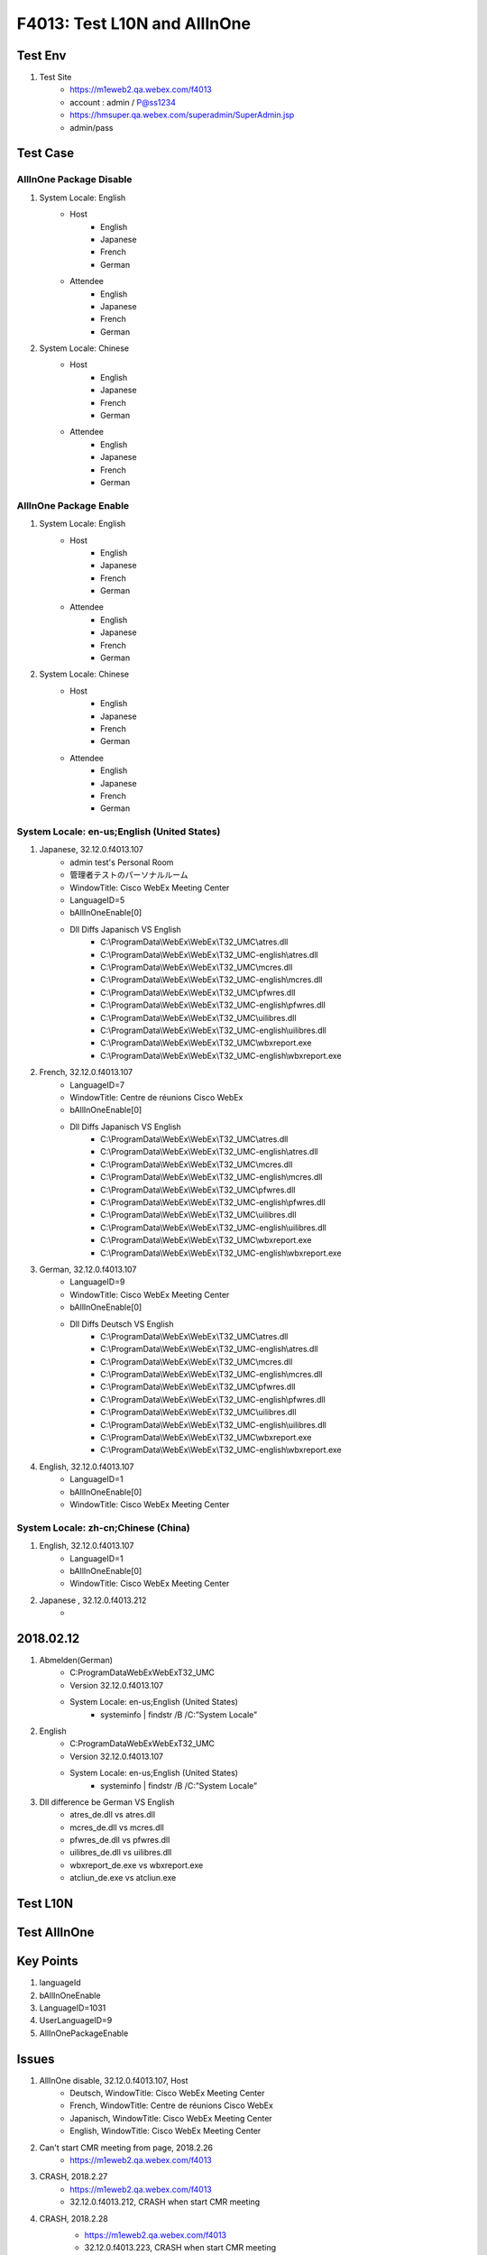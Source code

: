 F4013: Test L10N and AllInOne
=============================

Test Env
--------

#. Test Site
	+ https://m1eweb2.qa.webex.com/f4013
	+ account : admin / P@ss1234
	+ https://hmsuper.qa.webex.com/superadmin/SuperAdmin.jsp
	+ admin/pass

Test Case
---------

AllInOne Package Disable
~~~~~~~~~~~~~~~~~~~~~~~~

#. System Locale: English
	+ Host
		- English
		- Japanese
		- French
		- German
	+ Attendee
		- English
		- Japanese
		- French
		- German
	
#. System Locale: Chinese
	+ Host
		- English
		- Japanese
		- French
		- German
	+ Attendee
		- English
		- Japanese
		- French
		- German


AllInOne Package Enable
~~~~~~~~~~~~~~~~~~~~~~~

#. System Locale: English
	+ Host
		- English
		- Japanese
		- French
		- German
	+ Attendee
		- English
		- Japanese
		- French
		- German
	
#. System Locale: Chinese
	+ Host
		- English
		- Japanese
		- French
		- German
	+ Attendee
		- English
		- Japanese
		- French
		- German

System Locale: en-us;English (United States)
~~~~~~~~~~~~~~~~~~~~~~~~~~~~~~~~~~~~~~~~~~~~

#. Japanese, 32.12.0.f4013.107
	+ admin test's Personal Room
	+ 管理者テストのパーソナルルーム
	+ WindowTitle: Cisco WebEx Meeting Center
	+ LanguageID=5
	+ bAllInOneEnable[0]
	+ Dll Diffs Japanisch VS English
		- C:\\ProgramData\\WebEx\\WebEx\\T32_UMC\\atres.dll
		- C:\\ProgramData\\WebEx\\WebEx\\T32_UMC-english\\atres.dll
		- C:\\ProgramData\\WebEx\\WebEx\\T32_UMC\\mcres.dll
		- C:\\ProgramData\\WebEx\\WebEx\\T32_UMC-english\\mcres.dll
		- C:\\ProgramData\\WebEx\\WebEx\\T32_UMC\\pfwres.dll
		- C:\\ProgramData\\WebEx\\WebEx\\T32_UMC-english\\pfwres.dll
		- C:\\ProgramData\\WebEx\\WebEx\\T32_UMC\\uilibres.dll
		- C:\\ProgramData\\WebEx\\WebEx\\T32_UMC-english\\uilibres.dll
		- C:\\ProgramData\\WebEx\\WebEx\\T32_UMC\\wbxreport.exe
		- C:\\ProgramData\\WebEx\\WebEx\\T32_UMC-english\\wbxreport.exe	

#. French, 32.12.0.f4013.107
	+ LanguageID=7
	+ WindowTitle: Centre de réunions Cisco WebEx
	+ bAllInOneEnable[0]
	+ Dll Diffs Japanisch VS English
		- C:\\ProgramData\\WebEx\\WebEx\\T32_UMC\\atres.dll
		- C:\\ProgramData\\WebEx\\WebEx\\T32_UMC-english\\atres.dll
		- C:\\ProgramData\\WebEx\\WebEx\\T32_UMC\\mcres.dll
		- C:\\ProgramData\\WebEx\\WebEx\\T32_UMC-english\\mcres.dll
		- C:\\ProgramData\\WebEx\\WebEx\\T32_UMC\\pfwres.dll
		- C:\\ProgramData\\WebEx\\WebEx\\T32_UMC-english\\pfwres.dll
		- C:\\ProgramData\\WebEx\\WebEx\\T32_UMC\\uilibres.dll
		- C:\\ProgramData\\WebEx\\WebEx\\T32_UMC-english\\uilibres.dll
		- C:\\ProgramData\\WebEx\\WebEx\\T32_UMC\\wbxreport.exe
		- C:\\ProgramData\\WebEx\\WebEx\\T32_UMC-english\\wbxreport.exe

#. German, 32.12.0.f4013.107
	+ LanguageID=9
	+ WindowTitle: Cisco WebEx Meeting Center
	+ bAllInOneEnable[0]
	+ Dll Diffs Deutsch VS English
		- C:\\ProgramData\\WebEx\\WebEx\\T32_UMC\\atres.dll
		- C:\\ProgramData\\WebEx\\WebEx\\T32_UMC-english\\atres.dll
		- C:\\ProgramData\\WebEx\\WebEx\\T32_UMC\\mcres.dll
		- C:\\ProgramData\\WebEx\\WebEx\\T32_UMC-english\\mcres.dll
		- C:\\ProgramData\\WebEx\\WebEx\\T32_UMC\\pfwres.dll
		- C:\\ProgramData\\WebEx\\WebEx\\T32_UMC-english\\pfwres.dll
		- C:\\ProgramData\\WebEx\\WebEx\\T32_UMC\\uilibres.dll
		- C:\\ProgramData\\WebEx\\WebEx\\T32_UMC-english\\uilibres.dll
		- C:\\ProgramData\\WebEx\\WebEx\\T32_UMC\\wbxreport.exe
		- C:\\ProgramData\\WebEx\\WebEx\\T32_UMC-english\\wbxreport.exe	

#. English, 32.12.0.f4013.107
	+ LanguageID=1
	+ bAllInOneEnable[0]
	+ WindowTitle: Cisco WebEx Meeting Center

System Locale: zh-cn;Chinese (China)
~~~~~~~~~~~~~~~~~~~~~~~~~~~~~~~~~~~~

#. English, 32.12.0.f4013.107
	+ LanguageID=1
	+ bAllInOneEnable[0]
	+ WindowTitle: Cisco WebEx Meeting Center
	
#. Japanese , 32.12.0.f4013.212
	+ 

2018.02.12
----------

#. Abmelden(German)
	+ C:\ProgramData\WebEx\WebEx\T32_UMC
	+ Version 32.12.0.f4013.107
	+ System Locale: en-us;English (United States)
		- systeminfo | findstr /B /C:”System Locale” 

#. English
	+ C:\ProgramData\WebEx\WebEx\T32_UMC
	+ Version 32.12.0.f4013.107
	+ System Locale: en-us;English (United States)
		- systeminfo | findstr /B /C:”System Locale” 

#. Dll difference be German VS English
	+ atres_de.dll        vs      atres.dll
	+ mcres_de.dll        vs      mcres.dll
	+ pfwres_de.dll       vs      pfwres.dll
	+ uilibres_de.dll     vs      uilibres.dll
	+ wbxreport_de.exe    vs      wbxreport.exe
	+ atcliun_de.exe      vs      atcliun.exe

Test L10N
---------

Test AllInOne
-------------

Key Points
----------

#. languageId
#. bAllInOneEnable
#. LanguageID=1031
#. UserLanguageID=9
#. AllInOnePackageEnable

Issues
------

#. AllInOne disable, 32.12.0.f4013.107, Host
	+ Deutsch, WindowTitle: Cisco WebEx Meeting Center
	+ French, WindowTitle: Centre de réunions Cisco WebEx
	+ Japanisch, WindowTitle: Cisco WebEx Meeting Center
	+ English, WindowTitle: Cisco WebEx Meeting Center


#. Can't start CMR meeting from page, 2018.2.26
	+ https://m1eweb2.qa.webex.com/f4013

#. CRASH, 2018.2.27
	+ https://m1eweb2.qa.webex.com/f4013
	+ 32.12.0.f4013.212, CRASH when start CMR meeting
	
#. CRASH, 2018.2.28
	+ https://m1eweb2.qa.webex.com/f4013
	+ 32.12.0.f4013.223, CRASH when start CMR meeting 
	
	::
	  
	 Exception Time: 02/28/2018 02:07:56 UTC
	 Exception Client: MeetingID = 88081257773141240, SessionID = 92483723, LangID = 0, PID = 16756, BuildNum = 32.12.0.f4013.223
	 Exception Code: C0000005 [ACCESS_VIOLATION], Caused by Write to location 8B038B00
	 Exception Address: 8B038B00 [0000:00000000]
	 System Infomation:
	 User: lawen
	 Processors Number : 4 [Type 586]
	 Operating System Version: 6.2 Build 9200 []
	 69 % memory in use
	 2048 MBytes physical memory
	 1852 MBytes physical memory free
	 0 MBytes paging file
	 0 MBytes paging file free
	 Registers:
	 EDI: 00000000  ESI: 00000087  EAX: 00730069
	 EBX: 523DE848  ECX: 00730069  EDX: 10004800
	 EIP: 8B038B00  EBP: 006E8494  SegCs: 00000023
	 EFlags: 00210206  ESP: 006E8410  SegSs: 0000002B
	 Call Stack:
	 Address   Frame     LogicalAddress TimeStamp   GUIDAge                             Module
	 Modules List:
	 TimeStamp                           GUIDAge                             Module
	 5A7D6998 [02/09/2018 09:27:52 UTC] 65444dc91dc748eebe4da018508156721  "C:\ProgramData\WebEx\WebEx\T32_UMC\atmgr.exe", loaded at 012E0000 - 013AA000 [000CA000]
	 00000000 [01/01/1970 00:00:00 UTC] The_image_doesn't_have_debug_data  "C:\Program Files (x86)\SogouInput\8.8.0.1814\Resource.dll", loaded at 0E5F0000 - 0E6AB000 [000BB000]
	 5A1543FD [11/22/2017 09:31:41 UTC] da19eddbe6b649d689d39c7be30a999876  "C:\WINDOWS\system32\SogouPy.ime", loaded at 10000000 - 10532000 [00532000]
	 5A6A9D4C [01/26/2018 03:15:24 UTC] c9a668bece4e4040a0d1f7d67fdaa40d1  "C:\ProgramData\WebEx\WebEx\T32_UMC\openh264.dll", loaded at 508E0000 - 5099F000 [000BF000]
	 746C88F0 [11/24/2031 07:00:00 UTC] 4d6e963e92276769c663ad9c948949f51  "C:\WINDOWS\SYSTEM32\D3DIM700.DLL", loaded at 509A0000 - 50A0D000 [0006D000]
	 0D94BC78 [03/22/1977 04:03:04 UTC] 8a9db0dec50a0846f5c8c1b3459b24011  "C:\Windows\System32\MFC42.dll", loaded at 50A60000 - 50B8E000 [0012E000]
	 015803F5 [09/18/1970 22:36:37 UTC] 5549335ac86d9bdfb26c761fda7a36751  "C:\Windows\System32\ksproxy.ax", loaded at 50B90000 - 50BCE000 [0003E000]
	 D36DF997 [05/28/2082 13:18:15 UTC] 613e6f907e9e9988c07e44da84d26a351  "C:\Windows\System32\MFSENSORGROUP.dll", loaded at 50BD0000 - 50C01000 [00031000]
	 B94C2B69 [07/06/2068 05:06:49 UTC] b3c8cef955f7cb844f787d66eed2080d1  "C:\Windows\System32\mfksproxy.dll", loaded at 50C10000 - 50C46000 [00036000]
	 5A6A9DB8 [01/26/2018 03:17:12 UTC] 113433ec4c5f4f059ce67f5f5409e21e1  "C:\ProgramData\WebEx\WebEx\T32_UMC\wbxaecodec.dll", loaded at 50C50000 - 50CB9000 [00069000]
	 5A6A9DB7 [01/26/2018 03:17:11 UTC] 0e97537b9be34cdfba1625caab58d0ba1  "C:\ProgramData\WebEx\WebEx\T32_UMC\wqos.dll", loaded at 50CC0000 - 50D0E000 [0004E000]
	 9F481885 [09/06/2054 10:10:13 UTC] cd9d8191c0d1a465e56fd992b85f36041  "C:\WINDOWS\SYSTEM32\DDRAW.dll", loaded at 50D10000 - 50DFA000 [000EA000]
	 5A6A9E15 [01/26/2018 03:18:45 UTC] 0279ebff784a4414bb35a2033ef285741  "C:\ProgramData\WebEx\WebEx\T32_UMC\wbxaudioengine.dll", loaded at 50E00000 - 50F75000 [00175000]
	 5A6A9E03 [01/26/2018 03:18:27 UTC] fd071458074342dfa4f3d22756627e251  "C:\ProgramData\WebEx\WebEx\T32_UMC\wrtp.dll", loaded at 50F80000 - 510C8000 [00148000]
	 5A6A9E12 [01/26/2018 03:18:42 UTC] 8035a906165941a49f5c8d6c46f22ecb1  "C:\ProgramData\WebEx\WebEx\T32_UMC\wseclient.dll", loaded at 510D0000 - 51202000 [00132000]
	 5A6A9E40 [01/26/2018 03:19:28 UTC] 13a1a8751dc9454081ec9f8683cce8fc1  "C:\ProgramData\WebEx\WebEx\T32_UMC\wmeclient.dll", loaded at 51210000 - 51347000 [00137000]
	 5A95633D [02/27/2018 13:55:09 UTC] 69fa1a2fe8874f4284af5bbd320837a11  "C:\ProgramData\WebEx\WebEx\T32_UMC\mcsnew.dll", loaded at 51350000 - 51433000 [000E3000]
	 5A6A9DC6 [01/26/2018 03:17:26 UTC] 6629120ca456408697fda8e5c09cb30f1  "C:\ProgramData\WebEx\WebEx\T32_UMC\tp.dll", loaded at 51440000 - 5157A000 [0013A000]
	 5A6A9E76 [01/26/2018 03:20:22 UTC] d1c6d95a3a894ee5873d14b5d025bd3d1  "C:\ProgramData\WebEx\WebEx\T32_UMC\mediasession.dll", loaded at 51580000 - 519A7000 [00427000]
	 5A9563DC [02/27/2018 13:57:48 UTC] 3691153ef6bd4fef9a5f60201143f5ad1  "C:\ProgramData\WebEx\WebEx\T32_UMC\msvc.dll", loaded at 519B0000 - 51A66000 [000B6000]
	 00000000 [01/01/1970 00:00:00 UTC] The_image_doesn't_have_debug_data  "C:\ProgramData\WebEx\WebEx\T32_UMC\pfwres_jp.dll", loaded at 51A70000 - 521AD000 [0073D000]
	 5A911305 [02/24/2018 07:23:49 UTC] e24becab81254438b27fcd5a279bb8ef1  "C:\ProgramData\WebEx\WebEx\T32_UMC\comUI.dll", loaded at 521B0000 - 524CA000 [0031A000]
	 00000000 [01/01/1970 00:00:00 UTC] The_image_doesn't_have_debug_data  "C:\ProgramData\WebEx\WebEx\T32_UMC\mcres_jp.dll", loaded at 524D0000 - 525C5000 [000F5000]
	 5A18DEC3 [11/25/2017 03:08:51 UTC] 2314a4cd011e4056a477d4a5407c63931  "C:\ProgramData\WebEx\WebEx\T32_UMC\atWbxUI15.DLL", loaded at 525D0000 - 526E1000 [00111000]


FQA
---

#. How to switch language?
	+ WebEx Site Administration
	+ Edit User => Double Specify User => Language 

#. How to enable or disable AllInOne?
	+ login https://hmsuper.qa.webex.com/superadmin/SuperAdmin.jsp
	+ find f4013 site
	+ check or uncheck All-language MC MSI Package

#. What's the AllInOne?

Reference
---------

#. https://docs.oracle.com/cd/E13214_01/wli/docs92/xref/xqisocodes.html
#. https://msdn.microsoft.com/en-us/library/windows/desktop/dd318693(v=vs.85).aspx
#. https://msdn.microsoft.com/en-us/library/ms912047(v=winembedded.10).aspx
	+ 
#. How to change system locale in Windows 10 
	+ https://answers.microsoft.com/en-us/surface/forum/surfbook-surfaccess/how-to-change-system-locale-in-windows-10-the/d7826ef0-13cd-43ea-8e01-2846d813dfed?auth=1


